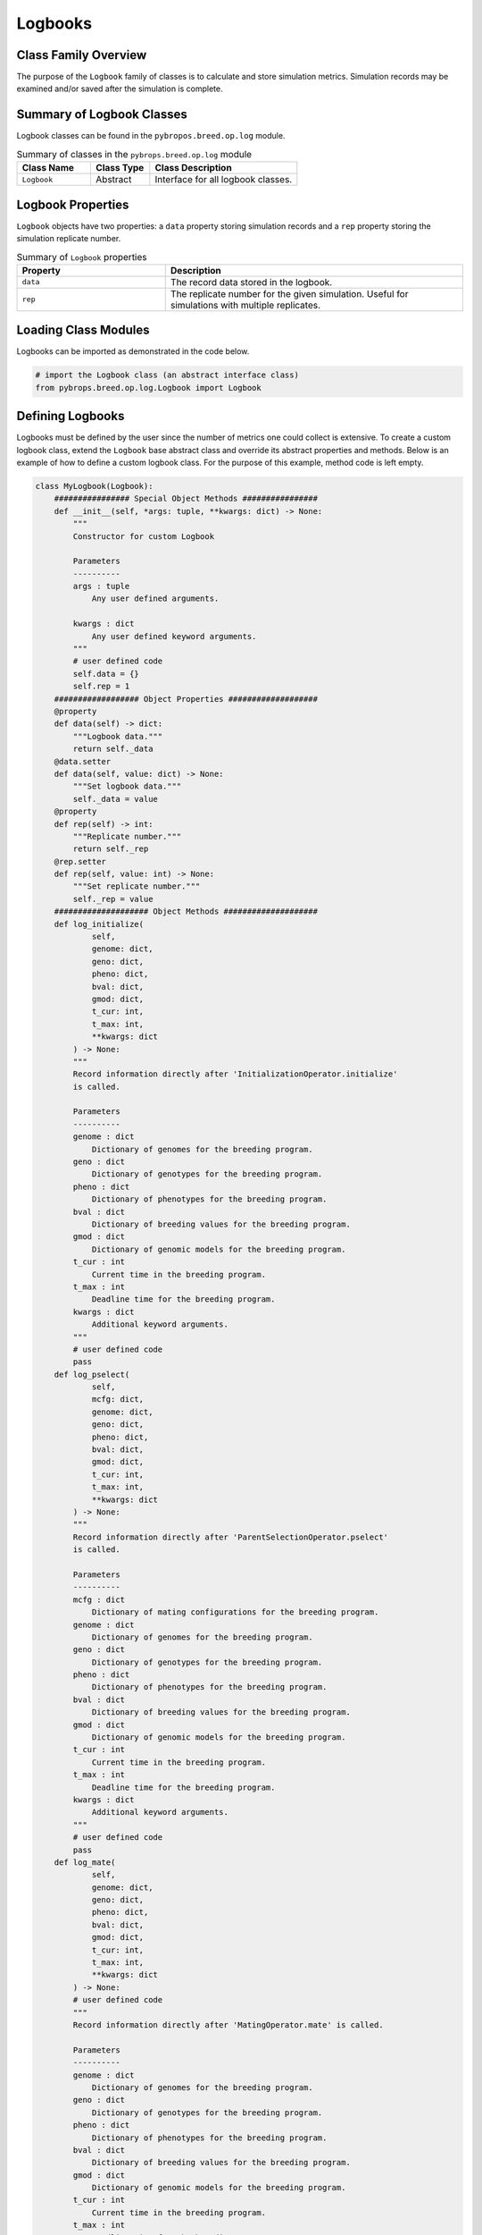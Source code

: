 Logbooks
########

Class Family Overview
=====================

The purpose of the ``Logbook`` family of classes is to calculate and store simulation metrics. Simulation records may be examined and/or saved after the simulation is complete.

Summary of Logbook Classes
==========================

Logbook classes can be found in the ``pybropos.breed.op.log`` module.

.. list-table:: Summary of classes in the ``pybrops.breed.op.log`` module
    :widths: 25 20 50
    :header-rows: 1

    * - Class Name
      - Class Type
      - Class Description
    * - ``Logbook``
      - Abstract
      - Interface for all logbook classes.

Logbook Properties
==================

``Logbook`` objects have two properties: a ``data`` property storing simulation records and a ``rep`` property storing the simulation replicate number.

.. list-table:: Summary of ``Logbook`` properties
    :widths: 25 50
    :header-rows: 1

    * - Property
      - Description
    * - ``data``
      - The record data stored in the logbook.
    * - ``rep``
      - The replicate number for the given simulation. Useful for simulations with multiple replicates.

Loading Class Modules
=====================

Logbooks can be imported as demonstrated in the code below.

.. code-block:: python

    # import the Logbook class (an abstract interface class)
    from pybrops.breed.op.log.Logbook import Logbook

Defining Logbooks
=================

Logbooks must be defined by the user since the number of metrics one could collect is extensive. To create a custom logbook class, extend the ``Logbook`` base abstract class and override its abstract properties and methods. Below is an example of how to define a custom logbook class. For the purpose of this example, method code is left empty.

.. code-block:: python

    class MyLogbook(Logbook):
        ################ Special Object Methods ################
        def __init__(self, *args: tuple, **kwargs: dict) -> None:
            """
            Constructor for custom Logbook

            Parameters
            ----------
            args : tuple
                Any user defined arguments.
            
            kwargs : dict
                Any user defined keyword arguments.
            """
            # user defined code
            self.data = {}
            self.rep = 1
        ################## Object Properties ###################
        @property
        def data(self) -> dict:
            """Logbook data."""
            return self._data
        @data.setter
        def data(self, value: dict) -> None:
            """Set logbook data."""
            self._data = value
        @property
        def rep(self) -> int:
            """Replicate number."""
            return self._rep
        @rep.setter
        def rep(self, value: int) -> None:
            """Set replicate number."""
            self._rep = value
        #################### Object Methods ####################
        def log_initialize(
                self, 
                genome: dict, 
                geno: dict, 
                pheno: dict, 
                bval: dict, 
                gmod: dict, 
                t_cur: int, 
                t_max: int, 
                **kwargs: dict
            ) -> None:
            """
            Record information directly after 'InitializationOperator.initialize'
            is called.

            Parameters
            ----------
            genome : dict
                Dictionary of genomes for the breeding program.
            geno : dict
                Dictionary of genotypes for the breeding program.
            pheno : dict
                Dictionary of phenotypes for the breeding program.
            bval : dict
                Dictionary of breeding values for the breeding program.
            gmod : dict
                Dictionary of genomic models for the breeding program.
            t_cur : int
                Current time in the breeding program.
            t_max : int
                Deadline time for the breeding program.
            kwargs : dict
                Additional keyword arguments.
            """
            # user defined code
            pass
        def log_pselect(
                self, 
                mcfg: dict, 
                genome: dict, 
                geno: dict, 
                pheno: dict, 
                bval: dict, 
                gmod: dict, 
                t_cur: int, 
                t_max: int, 
                **kwargs: dict
            ) -> None:
            """
            Record information directly after 'ParentSelectionOperator.pselect'
            is called.

            Parameters
            ----------
            mcfg : dict
                Dictionary of mating configurations for the breeding program.
            genome : dict
                Dictionary of genomes for the breeding program.
            geno : dict
                Dictionary of genotypes for the breeding program.
            pheno : dict
                Dictionary of phenotypes for the breeding program.
            bval : dict
                Dictionary of breeding values for the breeding program.
            gmod : dict
                Dictionary of genomic models for the breeding program.
            t_cur : int
                Current time in the breeding program.
            t_max : int
                Deadline time for the breeding program.
            kwargs : dict
                Additional keyword arguments.
            """
            # user defined code
            pass
        def log_mate(
                self, 
                genome: dict, 
                geno: dict, 
                pheno: dict, 
                bval: dict, 
                gmod: dict, 
                t_cur: int, 
                t_max: int, 
                **kwargs: dict
            ) -> None:
            # user defined code
            """
            Record information directly after 'MatingOperator.mate' is called.

            Parameters
            ----------
            genome : dict
                Dictionary of genomes for the breeding program.
            geno : dict
                Dictionary of genotypes for the breeding program.
            pheno : dict
                Dictionary of phenotypes for the breeding program.
            bval : dict
                Dictionary of breeding values for the breeding program.
            gmod : dict
                Dictionary of genomic models for the breeding program.
            t_cur : int
                Current time in the breeding program.
            t_max : int
                Deadline time for the breeding program.
            kwargs : dict
                Additional keyword arguments.
            """
            pass
        def log_evaluate(
                self, 
                genome: dict, 
                geno: dict, 
                pheno: dict, 
                bval: dict, 
                gmod: dict, 
                t_cur: int, 
                t_max: int, 
                **kwargs: dict
            ) -> None:
            """
            Record information directly after 'EvaluationOperator.evaluate' is
            called.

            Parameters
            ----------
            genome : dict
                Dictionary of genomes for the breeding program.
            geno : dict
                Dictionary of genotypes for the breeding program.
            pheno : dict
                Dictionary of phenotypes for the breeding program.
            bval : dict
                Dictionary of breeding values for the breeding program.
            gmod : dict
                Dictionary of genomic models for the breeding program.
            t_cur : int
                Current time in the breeding program.
            t_max : int
                Deadline time for the breeding program.
            kwargs : dict
                Additional keyword arguments.
            """
            # user defined code
            pass
        def log_sselect(
                self, 
                genome: dict, 
                geno: dict, 
                pheno: dict, 
                bval: dict, 
                gmod: dict, 
                t_cur: int, 
                t_max: int, 
                **kwargs: dict
            ) -> None:
            """
            Record information directly after 'SurvivorSelectionOperator.sselect'
            is called.

            Parameters
            ----------
            genome : dict
                Dictionary of genomes for the breeding program.
            geno : dict
                Dictionary of genotypes for the breeding program.
            pheno : dict
                Dictionary of phenotypes for the breeding program.
            bval : dict
                Dictionary of breeding values for the breeding program.
            gmod : dict
                Dictionary of genomic models for the breeding program.
            t_cur : int
                Current time in the breeding program.
            t_max : int
                Deadline time for the breeding program.
            kwargs : dict
                Additional keyword arguments.
            """
            # user defined code
            pass
        def reset(self) -> None:
            """
            Reset Logbook internals.
            """
            self.data = {}
            self.rep = 1
        def write(self, filename: str) -> None:
            """
            Write Logbook to file

            Parameters
            ----------
            filename : str
                File name to which to write file.
            """
            # user defined code
            pass

Creating Logbooks
=================

To create a ``Logbook`` object, use the corresponding class's constructor. There are no restrictions on how a ``Logbook`` constructor must operate, so object construction is entirely implementation dependent. Below demonstrates the construction of the ``Logbook`` class defined above.

.. code-block:: python

    # create a new logbook
    lbook = MyLogbook()

Logging States in a Breeding Program
====================================

Logbooks have several methods to record data. These recording methods correspond to steps in the universal breeding algorithm.

Logging after breeding program initialization
---------------------------------------------

The ``log_initialize`` method can be used to record simulation statistics directly following the initialization step in the universal breeding algorithm. The code below demonstrates its use.

.. code-block:: python

    # gather data after breeding program initialization
    lbook.log_initialize(
        genome = {},
        geno = {},
        pheno = {},
        bval = {},
        gmod = {},
        t_cur = 0,
        t_max = 0,
    )

Logging after breeding program parent selection
-----------------------------------------------

The ``log_pselect`` method can be used to record simulation statistics directly following the parent selection step in the universal breeding algorithm. The code below demonstrates its use.

.. code-block:: python

    # gather data after breeding program parent selection
    lbook.log_pselect(
        mcfg = {},
        genome = {},
        geno = {},
        pheno = {},
        bval = {},
        gmod = {},
        t_cur = 0,
        t_max = 0,
    )

Logging after breeding program mating
-------------------------------------

The ``log_mate`` method can be used to record simulation statistics directly following the mating step in the universal breeding algorithm. The code below demonstrates its use.

.. code-block:: python

    # gather data after breeding program mating
    lbook.log_mate(
        genome = {},
        geno = {},
        pheno = {},
        bval = {},
        gmod = {},
        t_cur = 0,
        t_max = 0,
    )

Logging after breeding program evaluation
-----------------------------------------

The ``log_evaluate`` method can be used to record simulation statistics directly following the evaluation step in the universal breeding algorithm. The code below demonstrates its use.

.. code-block:: python

    # gather data after breeding program evaluation
    lbook.log_evaluate(
        genome = {},
        geno = {},
        pheno = {},
        bval = {},
        gmod = {},
        t_cur = 0,
        t_max = 0,
    )

Logging after breeding program survivor selection
-------------------------------------------------

The ``log_sselect`` method can be used to record simulation statistics directly following the survivor selection step in the universal breeding algorithm. The code below demonstrates its use.

.. code-block:: python

    # gather data after breeding program survivor selection
    lbook.log_sselect(
        genome = {},
        geno = {},
        pheno = {},
        bval = {},
        gmod = {},
        t_cur = 0,
        t_max = 0,
    )

Resetting a Logbook
===================

Logbooks can be reset and their data erased using the ``reset`` method, demonstrated below.

.. code-block:: python

    # reset logbook internals
    lbook.reset()

Writing a Logbook to a File
===========================

Logbook data can be exported to a file using the ``write`` method, demonstrated below.

.. code-block:: python

    # write logbook to file
    lbook.write("filename.csv")
